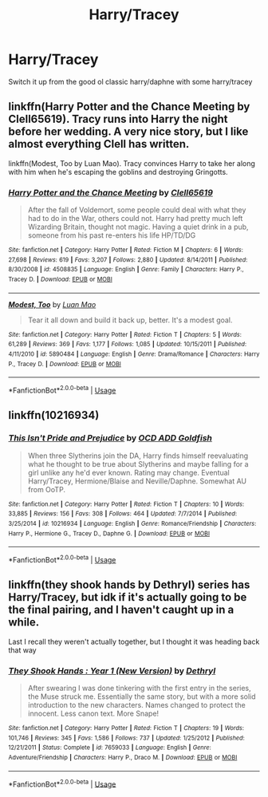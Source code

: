 #+TITLE: Harry/Tracey

* Harry/Tracey
:PROPERTIES:
:Author: Po_poy
:Score: 9
:DateUnix: 1594797541.0
:DateShort: 2020-Jul-15
:FlairText: Request
:END:
Switch it up from the good ol classic harry/daphne with some harry/tracey


** linkffn(Harry Potter and the Chance Meeting by Clell65619). Tracy runs into Harry the night before her wedding. A very nice story, but I like almost everything Clell has written.

linkffn(Modest, Too by Luan Mao). Tracy convinces Harry to take her along with him when he's escaping the goblins and destroying Gringotts.
:PROPERTIES:
:Author: steve_wheeler
:Score: 2
:DateUnix: 1594875840.0
:DateShort: 2020-Jul-16
:END:

*** [[https://www.fanfiction.net/s/4508835/1/][*/Harry Potter and the Chance Meeting/*]] by [[https://www.fanfiction.net/u/1298529/Clell65619][/Clell65619/]]

#+begin_quote
  After the fall of Voldemort, some people could deal with what they had to do in the War, others could not. Harry had pretty much left Wizarding Britain, thought not magic. Having a quiet drink in a pub, someone from his past re-enters his life HP/TD/DG
#+end_quote

^{/Site/:} ^{fanfiction.net} ^{*|*} ^{/Category/:} ^{Harry} ^{Potter} ^{*|*} ^{/Rated/:} ^{Fiction} ^{M} ^{*|*} ^{/Chapters/:} ^{6} ^{*|*} ^{/Words/:} ^{27,698} ^{*|*} ^{/Reviews/:} ^{619} ^{*|*} ^{/Favs/:} ^{3,207} ^{*|*} ^{/Follows/:} ^{2,880} ^{*|*} ^{/Updated/:} ^{8/14/2011} ^{*|*} ^{/Published/:} ^{8/30/2008} ^{*|*} ^{/id/:} ^{4508835} ^{*|*} ^{/Language/:} ^{English} ^{*|*} ^{/Genre/:} ^{Family} ^{*|*} ^{/Characters/:} ^{Harry} ^{P.,} ^{Tracey} ^{D.} ^{*|*} ^{/Download/:} ^{[[http://www.ff2ebook.com/old/ffn-bot/index.php?id=4508835&source=ff&filetype=epub][EPUB]]} ^{or} ^{[[http://www.ff2ebook.com/old/ffn-bot/index.php?id=4508835&source=ff&filetype=mobi][MOBI]]}

--------------

[[https://www.fanfiction.net/s/5890484/1/][*/Modest, Too/*]] by [[https://www.fanfiction.net/u/583529/Luan-Mao][/Luan Mao/]]

#+begin_quote
  Tear it all down and build it back up, better. It's a modest goal.
#+end_quote

^{/Site/:} ^{fanfiction.net} ^{*|*} ^{/Category/:} ^{Harry} ^{Potter} ^{*|*} ^{/Rated/:} ^{Fiction} ^{T} ^{*|*} ^{/Chapters/:} ^{5} ^{*|*} ^{/Words/:} ^{61,289} ^{*|*} ^{/Reviews/:} ^{369} ^{*|*} ^{/Favs/:} ^{1,177} ^{*|*} ^{/Follows/:} ^{1,085} ^{*|*} ^{/Updated/:} ^{10/15/2011} ^{*|*} ^{/Published/:} ^{4/11/2010} ^{*|*} ^{/id/:} ^{5890484} ^{*|*} ^{/Language/:} ^{English} ^{*|*} ^{/Genre/:} ^{Drama/Romance} ^{*|*} ^{/Characters/:} ^{Harry} ^{P.,} ^{Tracey} ^{D.} ^{*|*} ^{/Download/:} ^{[[http://www.ff2ebook.com/old/ffn-bot/index.php?id=5890484&source=ff&filetype=epub][EPUB]]} ^{or} ^{[[http://www.ff2ebook.com/old/ffn-bot/index.php?id=5890484&source=ff&filetype=mobi][MOBI]]}

--------------

*FanfictionBot*^{2.0.0-beta} | [[https://github.com/tusing/reddit-ffn-bot/wiki/Usage][Usage]]
:PROPERTIES:
:Author: FanfictionBot
:Score: 1
:DateUnix: 1594875878.0
:DateShort: 2020-Jul-16
:END:


** linkffn(10216934)
:PROPERTIES:
:Author: Excellent_Tubleweed
:Score: 1
:DateUnix: 1594802838.0
:DateShort: 2020-Jul-15
:END:

*** [[https://www.fanfiction.net/s/10216934/1/][*/This Isn't Pride and Prejudice/*]] by [[https://www.fanfiction.net/u/4501615/OCD-ADD-Goldfish][/OCD ADD Goldfish/]]

#+begin_quote
  When three Slytherins join the DA, Harry finds himself reevaluating what he thought to be true about Slytherins and maybe falling for a girl unlike any he'd ever known. Rating may change. Eventual Harry/Tracey, Hermione/Blaise and Neville/Daphne. Somewhat AU from OoTP.
#+end_quote

^{/Site/:} ^{fanfiction.net} ^{*|*} ^{/Category/:} ^{Harry} ^{Potter} ^{*|*} ^{/Rated/:} ^{Fiction} ^{T} ^{*|*} ^{/Chapters/:} ^{10} ^{*|*} ^{/Words/:} ^{33,885} ^{*|*} ^{/Reviews/:} ^{156} ^{*|*} ^{/Favs/:} ^{308} ^{*|*} ^{/Follows/:} ^{464} ^{*|*} ^{/Updated/:} ^{7/7/2014} ^{*|*} ^{/Published/:} ^{3/25/2014} ^{*|*} ^{/id/:} ^{10216934} ^{*|*} ^{/Language/:} ^{English} ^{*|*} ^{/Genre/:} ^{Romance/Friendship} ^{*|*} ^{/Characters/:} ^{Harry} ^{P.,} ^{Hermione} ^{G.,} ^{Tracey} ^{D.,} ^{Daphne} ^{G.} ^{*|*} ^{/Download/:} ^{[[http://www.ff2ebook.com/old/ffn-bot/index.php?id=10216934&source=ff&filetype=epub][EPUB]]} ^{or} ^{[[http://www.ff2ebook.com/old/ffn-bot/index.php?id=10216934&source=ff&filetype=mobi][MOBI]]}

--------------

*FanfictionBot*^{2.0.0-beta} | [[https://github.com/tusing/reddit-ffn-bot/wiki/Usage][Usage]]
:PROPERTIES:
:Author: FanfictionBot
:Score: 2
:DateUnix: 1594802857.0
:DateShort: 2020-Jul-15
:END:


** linkffn(they shook hands by Dethryl) series has Harry/Tracey, but idk if it's actually going to be the final pairing, and I haven't caught up in a while.

Last I recall they weren't actually together, but I thought it was heading back that way
:PROPERTIES:
:Author: kdbvols
:Score: 1
:DateUnix: 1594824520.0
:DateShort: 2020-Jul-15
:END:

*** [[https://www.fanfiction.net/s/7659033/1/][*/They Shook Hands : Year 1 (New Version)/*]] by [[https://www.fanfiction.net/u/2560219/Dethryl][/Dethryl/]]

#+begin_quote
  After swearing I was done tinkering with the first entry in the series, the Muse struck me. Essentially the same story, but with a more solid introduction to the new characters. Names changed to protect the innocent. Less canon text. More Snape!
#+end_quote

^{/Site/:} ^{fanfiction.net} ^{*|*} ^{/Category/:} ^{Harry} ^{Potter} ^{*|*} ^{/Rated/:} ^{Fiction} ^{T} ^{*|*} ^{/Chapters/:} ^{19} ^{*|*} ^{/Words/:} ^{101,746} ^{*|*} ^{/Reviews/:} ^{345} ^{*|*} ^{/Favs/:} ^{1,586} ^{*|*} ^{/Follows/:} ^{737} ^{*|*} ^{/Updated/:} ^{1/25/2012} ^{*|*} ^{/Published/:} ^{12/21/2011} ^{*|*} ^{/Status/:} ^{Complete} ^{*|*} ^{/id/:} ^{7659033} ^{*|*} ^{/Language/:} ^{English} ^{*|*} ^{/Genre/:} ^{Adventure/Friendship} ^{*|*} ^{/Characters/:} ^{Harry} ^{P.,} ^{Draco} ^{M.} ^{*|*} ^{/Download/:} ^{[[http://www.ff2ebook.com/old/ffn-bot/index.php?id=7659033&source=ff&filetype=epub][EPUB]]} ^{or} ^{[[http://www.ff2ebook.com/old/ffn-bot/index.php?id=7659033&source=ff&filetype=mobi][MOBI]]}

--------------

*FanfictionBot*^{2.0.0-beta} | [[https://github.com/tusing/reddit-ffn-bot/wiki/Usage][Usage]]
:PROPERTIES:
:Author: FanfictionBot
:Score: 1
:DateUnix: 1594824549.0
:DateShort: 2020-Jul-15
:END:
